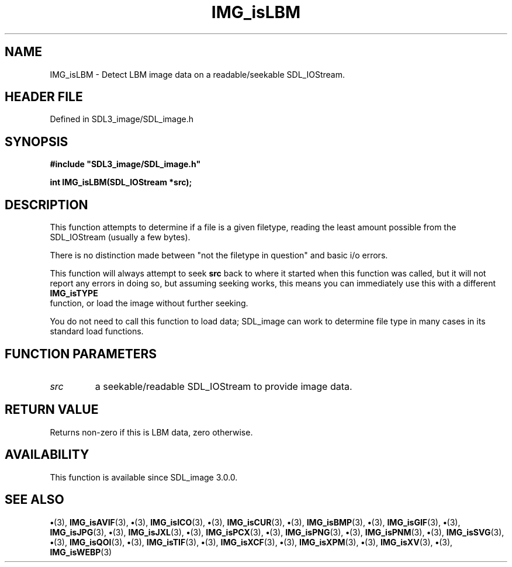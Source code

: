 .\" This manpage content is licensed under Creative Commons
.\"  Attribution 4.0 International (CC BY 4.0)
.\"   https://creativecommons.org/licenses/by/4.0/
.\" This manpage was generated from SDL_image's wiki page for IMG_isLBM:
.\"   https://wiki.libsdl.org/SDL_image/IMG_isLBM
.\" Generated with SDL/build-scripts/wikiheaders.pl
.\"  revision 3.0.0-no-vcs
.\" Please report issues in this manpage's content at:
.\"   https://github.com/libsdl-org/sdlwiki/issues/new
.\" Please report issues in the generation of this manpage from the wiki at:
.\"   https://github.com/libsdl-org/SDL/issues/new?title=Misgenerated%20manpage%20for%20IMG_isLBM
.\" SDL_image can be found at https://libsdl.org/projects/SDL_image
.de URL
\$2 \(laURL: \$1 \(ra\$3
..
.if \n[.g] .mso www.tmac
.TH IMG_isLBM 3 "SDL_image 3.0.0" "SDL_image" "SDL_image3 FUNCTIONS"
.SH NAME
IMG_isLBM \- Detect LBM image data on a readable/seekable SDL_IOStream\[char46]
.SH HEADER FILE
Defined in SDL3_image/SDL_image\[char46]h

.SH SYNOPSIS
.nf
.B #include \(dqSDL3_image/SDL_image.h\(dq
.PP
.BI "int IMG_isLBM(SDL_IOStream *src);
.fi
.SH DESCRIPTION
This function attempts to determine if a file is a given filetype, reading
the least amount possible from the SDL_IOStream (usually a few bytes)\[char46]

There is no distinction made between "not the filetype in question" and
basic i/o errors\[char46]

This function will always attempt to seek
.BR src
back to where it started
when this function was called, but it will not report any errors in doing
so, but assuming seeking works, this means you can immediately use this
with a different 
.BR IMG_isTYPE
 function, or load the image
without further seeking\[char46]

You do not need to call this function to load data; SDL_image can work to
determine file type in many cases in its standard load functions\[char46]

.SH FUNCTION PARAMETERS
.TP
.I src
a seekable/readable SDL_IOStream to provide image data\[char46]
.SH RETURN VALUE
Returns non-zero if this is LBM data, zero otherwise\[char46]

.SH AVAILABILITY
This function is available since SDL_image 3\[char46]0\[char46]0\[char46]

.SH SEE ALSO
.BR \(bu (3),
.BR IMG_isAVIF (3),
.BR \(bu (3),
.BR IMG_isICO (3),
.BR \(bu (3),
.BR IMG_isCUR (3),
.BR \(bu (3),
.BR IMG_isBMP (3),
.BR \(bu (3),
.BR IMG_isGIF (3),
.BR \(bu (3),
.BR IMG_isJPG (3),
.BR \(bu (3),
.BR IMG_isJXL (3),
.BR \(bu (3),
.BR IMG_isPCX (3),
.BR \(bu (3),
.BR IMG_isPNG (3),
.BR \(bu (3),
.BR IMG_isPNM (3),
.BR \(bu (3),
.BR IMG_isSVG (3),
.BR \(bu (3),
.BR IMG_isQOI (3),
.BR \(bu (3),
.BR IMG_isTIF (3),
.BR \(bu (3),
.BR IMG_isXCF (3),
.BR \(bu (3),
.BR IMG_isXPM (3),
.BR \(bu (3),
.BR IMG_isXV (3),
.BR \(bu (3),
.BR IMG_isWEBP (3)

